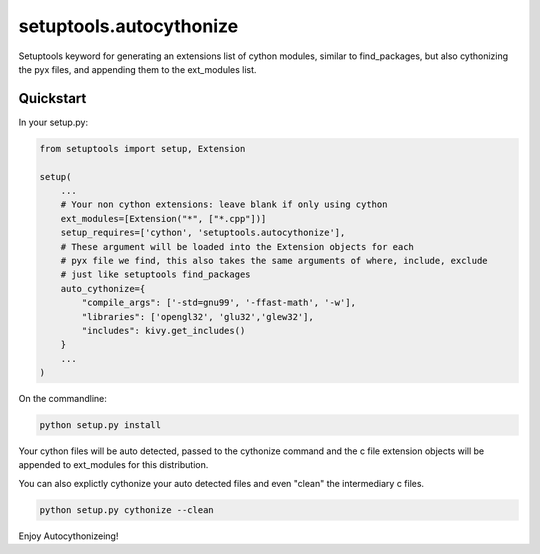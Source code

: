 setuptools.autocythonize
========================

Setuptools keyword for generating an extensions list of cython modules,
similar to find_packages, but also cythonizing the pyx files, and appending
them to the ext_modules list.

Quickstart
----------

In your setup.py:

.. code-block:: python

    from setuptools import setup, Extension

    setup(
        ...
        # Your non cython extensions: leave blank if only using cython
        ext_modules=[Extension("*", ["*.cpp"])]
        setup_requires=['cython', 'setuptools.autocythonize'],
        # These argument will be loaded into the Extension objects for each
        # pyx file we find, this also takes the same arguments of where, include, exclude
        # just like setuptools find_packages
        auto_cythonize={
            "compile_args": ['-std=gnu99', '-ffast-math', '-w'],
            "libraries": ['opengl32', 'glu32','glew32'],
            "includes": kivy.get_includes()
        }
        ...
    )

On the commandline:

.. code-block:: bash

    python setup.py install

Your cython files will be auto detected, passed to the cythonize command
and the c file extension objects will be appended to ext_modules for this
distribution.

You can also explictly cythonize your auto detected files and even "clean" the
intermediary c files.

.. code-block:: bash

    python setup.py cythonize --clean

Enjoy Autocythonizeing!
